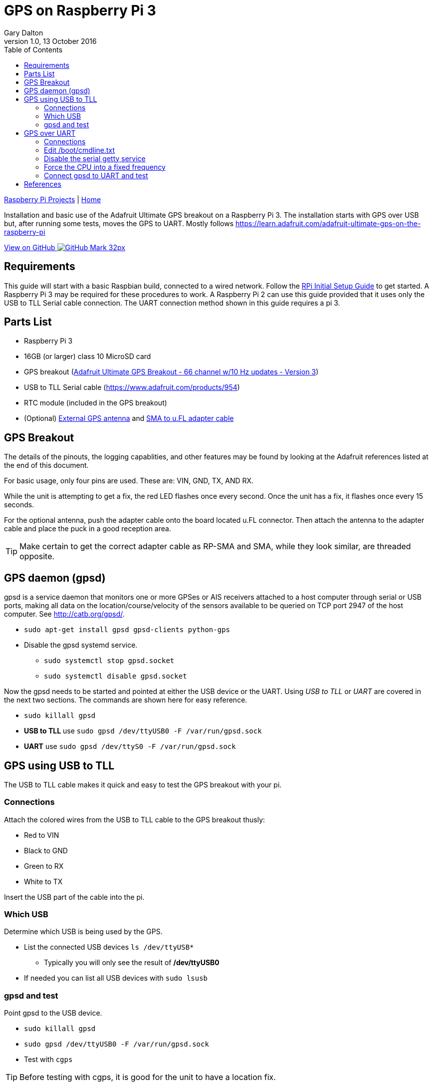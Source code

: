 = GPS on Raspberry Pi 3
:subtitle: Installing GPS on RPi3
:author: Gary Dalton
:revnumber: 1.0
:revdate: 13 October 2016
:license: Creative Commons BY-SA
:homepage: https://gary-dalton.github.io/
:githubuser: gary-dalton
:githubrepo: RaspberryPi-projects
:githubbranch: gh-pages
:description: Installation and basic use of the Adafruit Ultimate GPS breakout on a Raspberry Pi 3. The installation starts with GPS over USB but, after running some tests, moves the GPS to UART. Mostly follows https://learn.adafruit.com/adafruit-ultimate-gps-on-the-raspberry-pi
:css: stylesheets/stylesheet.css
:cli: asciidoctor -a stylesheet=github.css -a stylesdir=stylesheets rpi3_gps.adoc
:keywords: gps, uart, installation, adafruit, raspberrypi
:linkcss:
:icons: font
:toc: left
:toclevels: 4
:source-highlighter: coderay

link:index.html[Raspberry Pi Projects] | https://gary-dalton.github.io/[Home]

{description}

https://github.com/{githubuser}/{githubrepo}/tree/{githubbranch}[View on GitHub image:images/GitHub-Mark-32px.png[]]

== Requirements

This guide will start with a basic Raspbian build, connected to a wired network. Follow the link:rpi_initial_setup.html[RPi Initial Setup Guide] to get started. A Raspberry Pi 3 may be required for these procedures to work. A Raspberry Pi 2 can use this guide provided that it uses only the USB to TLL Serial cable connection. The UART connection method shown in this guide requires a pi 3.

== Parts List

* Raspberry Pi 3
* 16GB (or larger) class 10 MicroSD card
* GPS breakout (https://www.adafruit.com/product/746[Adafruit Ultimate GPS Breakout - 66 channel w/10 Hz updates - Version 3])
* USB to TLL Serial cable (https://www.adafruit.com/products/954)
* RTC module (included in the GPS breakout)
* (Optional) https://www.adafruit.com/products/960[External GPS antenna] and https://www.adafruit.com/products/851[SMA to u.FL adapter cable]

== GPS Breakout

The details of the pinouts, the logging capablities, and other features may be found by looking at the Adafruit references listed at the end of this document.

For basic usage, only four pins are used. These are: VIN, GND, TX, AND RX.

While the unit is attempting to get a fix, the red LED flashes once every second. Once the unit has a fix, it flashes once every 15 seconds.

For the optional antenna, push the adapter cable onto the board located u.FL connector. Then attach the antenna to the adapter cable and place the puck in a good reception area.

TIP: Make certain to get the correct adapter cable as RP-SMA and SMA, while they look similar, are threaded opposite.

== GPS daemon (gpsd)

gpsd is a service daemon that monitors one or more GPSes or AIS receivers attached to a host computer through serial or USB ports, making all data on the location/course/velocity of the sensors available to be queried on TCP port 2947 of the host computer. See http://catb.org/gpsd/.

* `sudo apt-get install gpsd gpsd-clients python-gps`
* Disable the gpsd systemd service.
** `sudo systemctl stop gpsd.socket`
** `sudo systemctl disable gpsd.socket`

Now the gpsd needs to be started and pointed at either the USB device or the UART. Using _USB to TLL_ or _UART_ are covered in the next two sections. The commands are shown here for easy reference.

* `sudo killall gpsd`
* *USB to TLL* use `sudo gpsd /dev/ttyUSB0 -F /var/run/gpsd.sock`
* *UART* use `sudo gpsd /dev/ttyS0 -F /var/run/gpsd.sock`

== GPS using USB to TLL

The USB to TLL cable makes it quick and easy to test the GPS breakout with your pi.

=== Connections

Attach the colored wires from the USB to TLL cable to the GPS breakout thusly:

* Red to VIN
* Black to GND
* Green to RX
* White to TX

Insert the USB part of the cable into the pi.

=== Which USB

Determine which USB is being used by the GPS.

* List the connected USB devices `ls /dev/ttyUSB*`
** Typically you will only see the result of */dev/ttyUSB0*
* If needed you can list all USB devices with `sudo lsusb`

=== gpsd and test

Point gpsd to the USB device.

* `sudo killall gpsd`
* `sudo gpsd /dev/ttyUSB0 -F /var/run/gpsd.sock`
* Test with `cgps`

TIP: Before testing with cgps, it is good for the unit to have a location fix.


== GPS over UART

=== Connections

Attach the colored wires from the USB to TLL cable to the GPS breakout thusly:

* VIN to 5V GPIO pin 04
* GND to Ground GPIO pin 06
* RX to TXD0 GPIO pin 08
* TX to RXD0 GPIO pin 10

image:images/pi_gpio_1-12.jpg[]

=== Edit /boot/cmdline.txt

* `sudo mv /boot/cmdline.txt /boot/cmdline.txt.orig`
* `sudo nano /boot/cmdline.txt` add the line:
** `dwc_otg.lpm_enable=0 console=tty1 root=/dev/mmcblk0p2 rootfstype=ext4 elevator=deadline rootwait`

=== Disable the serial getty service

* `sudo systemctl stop serial-getty@ttyS0.service`
* `sudo systemctl disable serial-getty@ttyS0.service`

=== Force the CPU into a fixed frequency

* `sudo nano /boot/config.txt`
** At bottom add `enable_uart=1`
* Reboot, `sudo reboot now`

=== Connect gpsd to UART and test

* `sudo killall gpsd`
* `sudo gpsd /dev/ttyS0 -F /var/run/gpsd.sock`
* Test with `cgps`

TIP: Before testing with cgps, it is good for the unit to have a location fix.

== References

* https://www.raspberrypi.org/forums/viewtopic.php?p=947968#p947968
* https://learn.adafruit.com/adafruit-ultimate-gps-on-the-raspberry-pi
* https://learn.adafruit.com/adafruit-ultimate-gps
* https://cdn-learn.adafruit.com/downloads/pdf/adafruit-ultimate-gps-on-the-raspberry-pi.pdf
* http://catb.org/gpsd/
* http://www.danmandle.com/blog/getting-gpsd-to-work-with-python/
